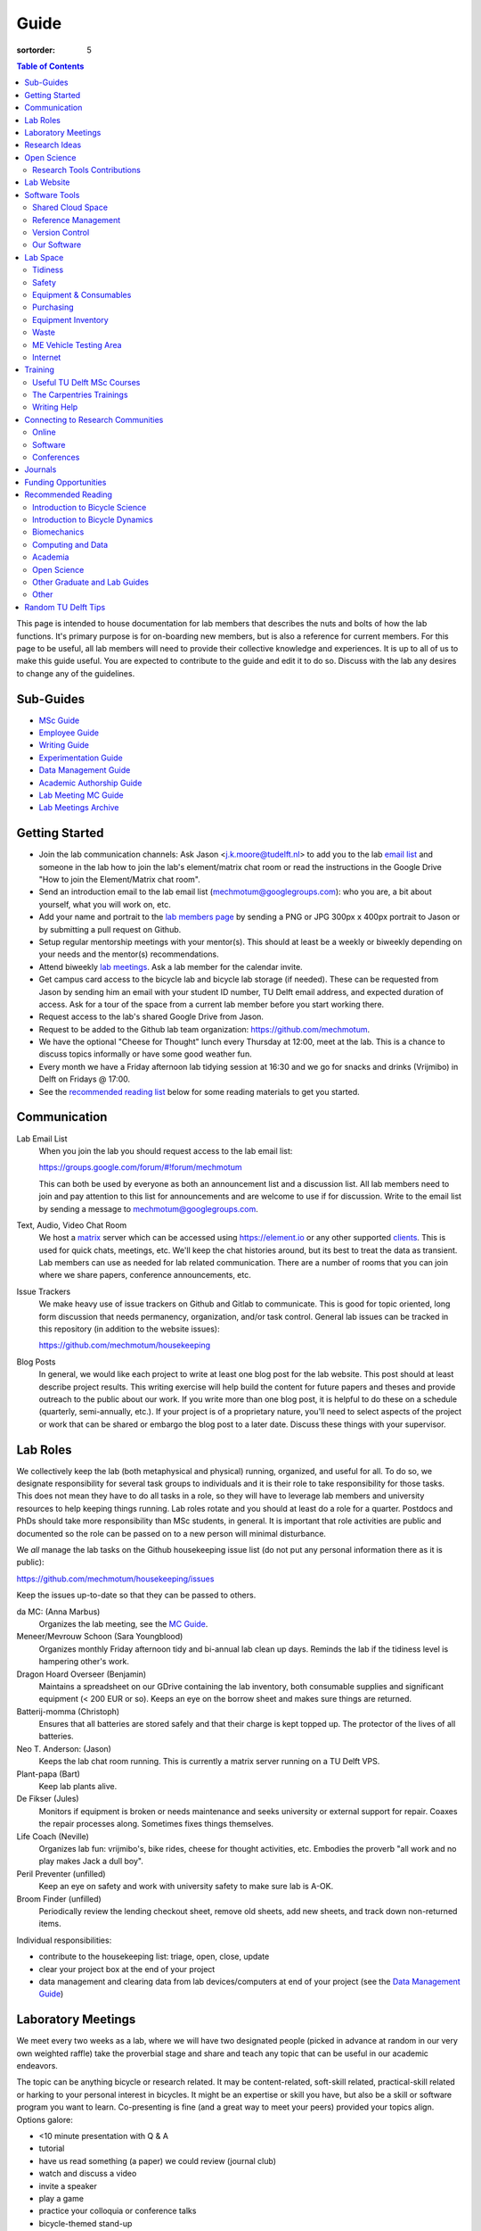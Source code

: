 =====
Guide
=====

:sortorder: 5

.. contents:: Table of Contents
   :local:
   :class: floatcon

This page is intended to house documentation for lab members that describes the
nuts and bolts of how the lab functions. It's primary purpose is for
on-boarding new members, but is also a reference for current members. For this
page to be useful, all lab members will need to provide their collective
knowledge and experiences. It is up to all of us to make this guide useful. You
are expected to contribute to the guide and edit it to do so. Discuss with the
lab any desires to change any of the guidelines.

Sub-Guides
==========

- `MSc Guide <{filename}/pages/guide-msc.rst>`_
- `Employee Guide <{filename}/pages/guide-employee.rst>`_
- `Writing Guide <{filename}/pages/guide-writing.rst>`_
- `Experimentation Guide <{filename}/pages/guide-experimentation.rst>`_
- `Data Management Guide <{filename}/pages/guide-data-management.rst>`_
- `Academic Authorship Guide <{filename}/pages/guide-authorship.rst>`_
- `Lab Meeting MC Guide <{filename}/pages/guide-mc-lab-meetings.rst>`_
- `Lab Meetings Archive <{filename}/pages/lab-meetings-archive.rst>`_

Getting Started
===============

- Join the lab communication channels: Ask Jason <j.k.moore@tudelft.nl> to add
  you to the lab `email list`_ and someone in the lab how to join the lab's
  element/matrix chat room or read the instructions in the Google Drive "How to
  join the Element/Matrix chat room".
- Send an introduction email to the lab email list
  (mechmotum@googlegroups.com): who you are, a bit about yourself, what you
  will work on, etc.
- Add your name and portrait to the `lab members page`_ by sending a PNG or JPG
  300px x 400px portrait to Jason or by submitting a pull request on Github.
- Setup regular mentorship meetings with your mentor(s). This should at least
  be a weekly or biweekly depending on your needs and the mentor(s)
  recommendations.
- Attend biweekly `lab meetings <#laboratory-meetings>`_. Ask a lab member for
  the calendar invite.
- Get campus card access to the bicycle lab and bicycle lab storage (if
  needed). These can be requested from Jason by sending him an email with your
  student ID number, TU Delft email address, and expected duration of access.
  Ask for a tour of the space from a current lab member before you start
  working there.
- Request access to the lab's shared Google Drive from Jason.
- Request to be added to the Github lab team organization: https://github.com/mechmotum.
- We have the optional "Cheese for Thought" lunch every Thursday at 12:00, meet
  at the lab. This is a chance to discuss topics informally or have some good
  weather fun.
- Every month we have a Friday afternoon lab tidying session at 16:30 and we go
  for snacks and drinks (Vrijmibo) in Delft on Fridays @ 17:00.
- See the `recommended reading list <#recommended-reading>`_ below for some
  reading materials to get you started.

.. _email list: https://groups.google.com/g/mechmotum
.. _lab members page: {filename}/pages/members.rst

Communication
=============

Lab Email List
   When you join the lab you should request access to the lab email list:

   https://groups.google.com/forum/#!forum/mechmotum

   This can both be used by everyone as both an announcement list and a
   discussion list. All lab members need to join and pay attention to this list
   for announcements and are welcome to use if for discussion. Write to the
   email list by sending a message to mechmotum@googlegroups.com.
Text, Audio, Video Chat Room
   We host a matrix_ server which can be accessed using https://element.io or
   any other supported clients_. This is used for quick chats, meetings, etc.
   We'll keep the chat histories around, but its best to treat the data as
   transient. Lab members can use as needed for lab related communication.
   There are a number of rooms that you can join where we share papers,
   conference announcements, etc.
Issue Trackers
   We make heavy use of issue trackers on Github and Gitlab to communicate.
   This is good for topic oriented, long form discussion that needs permanency,
   organization, and/or task control. General lab issues can be tracked in this
   repository (in addition to the website issues):

   https://github.com/mechmotum/housekeeping

Blog Posts
   In general, we would like each project to write at least one blog post for
   the lab website. This post should at least describe project results. This
   writing exercise will help build the content for future papers and theses
   and provide outreach to the public about our work. If you write more than
   one blog post, it is helpful to do these on a schedule (quarterly,
   semi-annually, etc.). If your project is of a proprietary nature, you'll
   need to select aspects of the project or work that can be shared or embargo
   the blog post to a later date. Discuss these things with your supervisor.

.. _matrix: https://matrix.org/
.. _clients: https://github.com/mechmotum

Lab Roles
=========

We collectively keep the lab (both metaphysical and physical) running,
organized, and useful for all. To do so, we designate responsibility for
several task groups to individuals and it is their role to take responsibility
for those tasks.  This does not mean they have to do all tasks in a role, so
they will have to leverage lab members and university resources to help keeping
things running. Lab roles rotate and you should at least do a role for a
quarter. Postdocs and PhDs should take more responsibility than MSc students,
in general. It is important that role activities are public and documented so
the role can be passed on to a new person will minimal disturbance.

We *all* manage the lab tasks on the Github housekeeping issue list (do not put
any personal information there as it is public):

https://github.com/mechmotum/housekeeping/issues

Keep the issues up-to-date so that they can be passed to others.

da MC: (Anna Marbus)
   Organizes the lab meeting, see the `MC Guide`_.
Meneer/Mevrouw Schoon (Sara Youngblood)
   Organizes monthly Friday afternoon tidy and bi-annual lab clean up days.
   Reminds the lab if the tidiness level is hampering other's work.
Dragon Hoard Overseer (Benjamin)
   Maintains a spreadsheet on our GDrive containing the lab inventory, both
   consumable supplies and significant equipment (< 200 EUR or so). Keeps an
   eye on the borrow sheet and makes sure things are returned.
Batterij-momma (Christoph)
   Ensures that all batteries are stored safely and that their charge is kept
   topped up. The protector of the lives of all batteries.
Neo T. Anderson: (Jason)
   Keeps the lab chat room running. This is currently a matrix server running
   on a TU Delft VPS.
Plant-papa (Bart)
   Keep lab plants alive.
De Fikser (Jules)
   Monitors if equipment is broken or needs maintenance and seeks university or
   external support for repair. Coaxes the repair processes along. Sometimes
   fixes things themselves.
Life Coach (Neville)
   Organizes lab fun: vrijmibo's, bike rides, cheese for thought activities,
   etc. Embodies the proverb "all work and no play makes Jack a dull boy".
Peril Preventer (unfilled)
   Keep an eye on safety and work with university safety to make sure lab is
   A-OK.
Broom Finder (unfilled)
   Periodically review the lending checkout sheet, remove old sheets, add new
   sheets, and track down non-returned items.

Individual responsibilities:

- contribute to the housekeeping list: triage, open, close, update
- clear your project box at the end of your project
- data management and clearing data from lab devices/computers at end of your
  project (see the `Data Management Guide`_)

.. _MC Guide: {filename}/pages/guide-mc-lab-meetings.rst
.. _Data Management Guide: {filename}/pages/guide-data-management.rst

Laboratory Meetings
===================

We meet every two weeks as a lab, where we will have two designated people
(picked in advance at random in our very own weighted raffle) take the
proverbial stage and share and teach any topic that can be useful in our
academic endeavors.

The topic can be anything bicycle or research related. It may be
content-related, soft-skill related, practical-skill related or harking to your
personal interest in bicycles. It might be an expertise or skill you have, but
also be a skill or software program you want to learn. Co-presenting is fine
(and a great way to meet your peers) provided your topics align. Options
galore:

- <10 minute presentation with Q & A
- tutorial
- have us read something (a paper) we could review (journal club)
- watch and discuss a video
- invite a speaker
- play a game
- practice your colloquia or conference talks
- bicycle-themed stand-up
- etc.

Members are expected to attend and participate regularly. It's fine to miss a
meeting here and there, but avoid making that regular. If the meetings are not
useful to you, please be proactive about helping us make them useful for all.

The MC position rotates approximately every quarter. See the `MC Guide`_ for
instructions on being the MC.

.. _MC Guide: {filename}/pages/guide-mc-lab-meetings.rst

At lab meetings we do a quick round of AIOs. "AIO" stands for Accomplishments,
Issues, and Objectives. Be prepared to give a brief updated on:

- what you or your team accomplished in the previous week,
- what issues you encountered during that week and would like help with, and finally
- what your objectives are for the coming week.

See the `archive of past meetings <{filename}/pages/lab-meetings-archive.rst>`_
for prior topics and examples.

Research Ideas
==============

Specific MSc project advertisements can be found on the `jobs
<{filename}/pages/jobs.rst>`_.

Check out our research ideas Github repository to read, post, and discuss new
ideas:

https://github.com/mechmotum/ideas/issues

Have a look at current and past projects on the `research page
<{filename}/pages/research/index.rst>`_

Open Science
============

The default science and engineering practice from the lab should be open
practices (open access publications, open source software, open data,
accessible and public sharing etc.). If unsure whether to make information
public ask you supervisor, otherwise please default to sharing early and often.
We do work with organizations that value or require privacy (human subject
data, student protected data, proprietary company needs). Always check with the
involved parties before sharing when this is the case. This is something that
should be discussed at the beginning of all projects.

TU Delft offers several resources for open science:

- `TU Delft Library Open Science <https://www.tudelft.nl/library/tu-delft-open-science/>`_
- `Open Access Publishing Information <https://www.tudelft.nl/library/tu-delft-open-science/os/open-publishing/>`_
- `TU Delft 2020-2024 Open Science Strategic Plan <https://doi.org/10.4233/uuid:f2faff07-408f-4cec-bd87-0919c9e4c26f>`_
- `You Share, We Take Care! <https://www.tudelft.nl/en/library/library-for-researchers/library-for-researchers/publishing-outreach/you-share-we-take-care/>`_
- `Open Science Community Delft <https://osc-delft.github.io/>`_
- `TU Delft Open Science Portal <https://www.tudelft.nl/library/actuele-themas/openscience>`_

Jason's slides on making computational reproducible papers:

.. raw:: html

   <iframe
   src="https://docs.google.com/presentation/d/e/2PACX-1vQDdWrp6zgVY1RodVLECVI0D7leP5eAeJLUD6ZHuX_NA-jvfWKTXcWHv9mZjR6W0PxPmmaJgFMpxIqJ/embed?start=false&loop=false&delayms=3000"
   frameborder="0" width="960" height="569" allowfullscreen="true"
   mozallowfullscreen="true" webkitallowfullscreen="true"></iframe>

Research Tools Contributions
----------------------------

Researcher have to use and develop a variety of tools to complete their work.
For example, we will develop experimental equipment and software often in the
lab. Many tools are potentially useful to other people inside and outside of
the lab. Lab members should build on and contribute to the tools we use and
develop in the lab. There is a general expectation to create and contribute to
open source software and open hardware efforts while working in the lab.

Lab Website
===========

The lab website is a Pelican_ based static website hosted through Github pages.
The source for the website is here:

https://github.com/mechmotum/mechmotum.github.io

Lab members should help collectively maintain and update the website. Please
use the Github pull request mechanism to submit changes for review. As long as
one lab member reviews the pull request and approves the changes, the changes
can be merged. Keep in mind that content here should reflect the whole of the
lab.

.. _Pelican: getpelican.com

Software Tools
==============

Shared Cloud Space
------------------

We have a directory named "Fietslab Commons" on Google Drive. To access this,
request that it be shared with you by your supervisor. This folder and it's
contents should only be shared with other ``<netid>@g-tudelft.nl`` addresses
that are members of the lab. ``<netid>@g-tudelft.nl`` is also the login
username/email that you will need to use when logging into
https://drive.google.com. Avoid using the "Share" button to share with
non-TUD accounts, until we determine best practices for this. Read and update
the README files present in the Google Drive directories to learn how to use
the space. If you create new directories, add a README file to explain what the
purpose of the folder is. If you want to add large amounts of data (>10 Gb),
inform your supervisor first because there may be a more appropriate long term
storage solution for certain types of data.

Reference Management
--------------------

The lab has a shared Zotero_ group which can be used for lab related reference
management (currently 2 GB plan). Zotero is an open source reference management
system backed by a consortium of libraries. Create an account and request
membership to the `mechmotum group`_. Note that all lab members can view the
contents of this library.

.. _Zotero: https://www.zotero.org
.. _mechmotum group: https://www.zotero.org/groups/966974/mechmotum

Version Control
---------------

The lab currently has group accounts on Gitlab and Github for version control
of text based sources (software, text, etc):

- https://gitlab.com/mechmotum
- https://github.com/mechmotum
- https://gitlab.tudelft.nl/bicyclelab

The services are more or less interchangeable. We used Gitlab in the past
because it provided free unrestricted private repositories, but Github does now
too. Gitlab's core software is open source. You may prefer the features of one
service over the other.

Lab members should be able to make use of version control and communication
through these services. The Software Carpentry `Git lesson`_ is a recommended
introduction. Create an account on one or both services and request group
membership.

**Private repositories** are private for a reason. If you gain access to
private repositories in the two organizations you are expected to keep the
private and not to distribute the files in any way. Ask your supervisors if
you'd like to share something that is set to private.

.. _Git lesson: http://swcarpentry.github.io/git-novice/

Our Software
------------

This presentation gives a basic overview over the set of software packages
we've developed:

.. raw:: html

   <iframe
   src="https://docs.google.com/presentation/d/e/2PACX-1vTMXyYgd_7x8lAYTyL89VuOpLRqUAJU8mlfgXhrMu3UvKJ5ZQgeV2vVfeqbKhiXfvOUU9TZdWiSHy26/embed?start=false&loop=false&delayms=3000"
   frameborder="0" width="960" height="569" allowfullscreen="true"
   mozallowfullscreen="true" webkitallowfullscreen="true"></iframe>

Lab Space
=========

Tidiness
--------

- The lab should be kept clean and tidy.
- Place small trash into the two bins and paper into the blue box for pickup by
  the janitors.
- Place large trash, paper, cardboard outside in the bins near the bike cage.
  Do not leave this lying in the floor of the bike lab. It will not be picked
  up.
- Always leave the lab cleaner and tidier than you found it. If followed, this
  will tend towards a clean and tidy lab instead of the opposite.
- Always clean up before the end of a work day (reserve last 15 minutes to do
  so).
- Put items and tools back in their labeled locations. If there isn't a label
  or location, make one.

Safety
------

Our goal is to have ZERO injuries in the lab. Safety should be taken seriously
and always prioritized. Some key things:

- Wear safety glasses and other appropriate personal protective equipment (PPE)
  when using tools. These are available in the lab or can be borrowed from the
  workshop. Contact your supervisor if we need more PPE.
- Do not use tools that you are not familiar with. Always ask someone to show
  you proper use.
- Any activities that have potential to cause injury performed outside of the
  8:00-17:00 weekday (non-holiday) times should always have two people present.
  During the workday period it is recommended to have a buddy present when
  doing anything can cause injury, but the number of people in the halls and
  glass walls make this optional.
- The large treadmill **always** has to have two people for operation. When the
  treadmill is operating the walker/rider must be wearing the harness properly
  and the operator must have their hand on the kill switch. Ensure that objects
  cannot fly off the back of the treadmill.
- Human subject experiments must have an HREC plan and protocol (always for
  PhD, Postdoc and at minimum approval from your supervisors for MSc).
- If you are ever asking yourself "should I do this?", that's probably a good
  signal that you shouldn't. Get help, advice, training, etc. so that you do
  your activity safely.

Equipment & Consumables
-----------------------

If you find something in the lab you would like to use, post a note to the
Element/matrix chat or lab email asking if anyone else is using it or plans to
use it. If no one is using it, then you can!

If a TU Delft staff or student that is not a lab member would like to borrow
equipment from the lab for TU Delft research, find out if anyone is using it
(as noted above), and then make sure they fill out the checkout sheet (by the
lab door) with their name, email, date, and your name (as the responsible
person) before the item leaves the lab. When they return the item, indicate the
return date on the sheet. Keep in mind that non-lab member students and staff
should look to the more general shared equipment resources available in ME
before borrowing from us. Do not loan common things like screwdrivers and
general tools, as those can be borrowed from the faculty machine shops. In
general, do not loan our bike tools out, researchers that need them can come to
the bike lab and use them. Do not loan tools or equipment for people's personal
use.

If you take things from the lab to use elsewhere for **more than one day** you
also need to sign the equipment checkout sheet. Note your name and the date you
took the item. Once the item is returned to the lab, note the date returned.

If you damage or lose equipment you are responsible for fixing or finding a
replacement. Please let your supervisor know if this occurs so you all can
figure out a solution. Your caution and carefulness should be proportionate to
the cost of the lab equipment. Treat things as if they were your own and you
paid for it.

If you deplete some consumables, take the responsibility to replenish it so it
is there for future use.

Purchasing
----------

If the lab needs basic office supplies or computer supplies, a request should
be made to the secretary. Don't purchase these yourself, because they should be
purchased through the university vendors.

If you need some lab supplies or equipment for your project, talk with your
supervisor about it and they can order what you need if there are funds
available.

Equipment Inventory
-------------------

When new equipment arrives in the lab, the receiver is responsible for
inventorying the equipment. This only needs to be done for items that cost more
than 250 EUR. The basic steps are:

- Log the equipment in the inventory spreadsheet on the shared Google Drive.
  This should include product name, manufacturer, serial number, manufacturer
  contact info, value, etc. (fill out the existing columns or make new ones if
  needed).
- Make a folder in the Google Drive for the product and deposit any
  documentation.
- If the item doesn't have a storage container, obtain one so that it can
  neatly be stored in the lab and things don't get lost. Leave paper
  documentation in the container.
- Permanently mark the item(s) and container with "TU Delft Bicycle Lab" (use a
  paint pen, inscribing tool, etc.)
- As you learn the device, leave any relevant documentation you obtain or
  create in the Google Drive folder so that future users can learn from your
  work. Include the manufacturer's documents as well as your personal tips and
  explanations on using the equipment. If any documentation is more appropriate
  for storing and tracking with version control, then add that to a lab owned
  Git repository.

Waste
-----

- Put paper waste in the blue plastic bin by the door.
- Put small trash in the small trash cans in the lab.
- Metals can be recycled by putting them in the bins in the student workshop or
  the bins in the basement.
- Take larger trash and paper outside to the large bins in the rear of the ME
  building.
- Put old small batteries in the bin in the hallway in the F wing.
- Contact the servicepunt to dispose of any large batteries and people will
  come to collect it.

ME Vehicle Testing Area
-----------------------

The fenced off parking lot behind the ME building can be booked if you need an
open space for bicycle experiments. To do so, book the room "Room-TESTAREA-ME
(outdoor test area ME)" in the TU Delft Outlook calendar system.


Internet
--------

Ethernet ports
  To enable/disable:
  Login to `Topdesk/Self Service Portal <https://tudelft.topdesk.net/>`_
  Then: ICT-Services > Network & WiFi > IT Request activation network outlet.
  Fill the form and wait.
Wired connection for desktop computers
  Send a solicitude to `ict-servicedesk@tudelft.nl` providing the following information:
  - TUD*** number.
  - Model of the computer.
  - Serial number.
  - Operating system.
  - Primary purpose of the computer.
  - MAC Address (if the PC was NOT purchased by TU Delft)
WiFi Hotspot
  - On Windows:
    Control panel > Network and Internet > Network and sharing center > Change adapter settings > Ethernet > Properties (as admin)
    Select the "sharing" tab and mark "Allow other network users to connect through this computer's internet connection".
  - On Linux
    Open the WiFi menu, in top right corner click options and then select "Turn on WiFi hotspot... (as admin)"

Training
========

It is important to both learn the tools, methods, and techniques used in the
lab and to teach the lab new things you've learned so we can collaborate
efficiently and effectively.

Useful TU Delft MSc Courses
---------------------------

Multibody Dynamics B
   Core high level dynamics principles that are the foundation for almost every
   project in the lab.
Special Topics Course in Sports Engineering
   TU Delft organizes an annual two week course to train students in sports
   engineering. Cycling has been used as the motivating topic to learn the
   methods.
Musculoskeletal Modelling and Simulation (ME41005)
   Learn how to develop and utilized computational neuromuscular models with
   OpenSim. Many projects in the lab make use of neuromuscular and
   biomechanical modeling.
Vehicle Dynamics and Control (RO47017)
   Provides various fundamentals for understanding vehicle motion and how to
   control it. Focused on automobiles but many concepts transfer to single
   track vehicles.
System Identification and Parameter Estimation (ME41065)
   We often make use system identification and parameter estimation for both
   vehicle and human control models.
Automatic Flight Control System Design (AE4301)
   There are many similarities in single track vehicle control and aircraft
   control. This course also covers some topics on aircraft handling qualities
   which we make use of in understanding single track vehicle handling
   qualities.
Writing a Master's Thesis in English (TPM305A)
   If you would like help and motivation on your writing assignments during
   your MSc, this course can be helpful to give structure, guidance, and others
   to discuss your thesis with.

The Carpentries Trainings
-------------------------

Each lab member will need to learn the collaborative software tools and open
source development practices needed to work on code and other text based
sources together. Carpentries trainings (Software Carpentry in particular) is a
great way to get started on this. TU Delft offers regular courses:

- `Software Carpentry Workshops
  <https://www.tudelft.nl/library/actuele-themas/research-data-management/r/training-evenementen/training-voor-onderzoekers/software-carpentry-workshop/>`_
- TU Delft Data Champions hosts events and trainings:
  https://www.tudelft.nl/en/library/current-topics/research-data-management/r/support/data-champions/
- 4TU Research Data Training and Events:
  https://data.4tu.nl/info/en/news-events/training-events/

Writing Help
------------

`TU Delft Writing Center`_
   Schedule a meeting with a writing coach to get advice on your thesis or
   other documents.

.. _TU Delft Writing Center: https://www.tudelft.nl/en/tpm/about-the-faculty/departments/staff-departments/centre-for-languages-and-academic-skills/education/writing-centre

Connecting to Research Communities
==================================

We regularly participate in several research communities.

Online
------

`Biomech-L forum <https://biomch-l.isbweb.org>`_
  A 30+ year old public discussion forum to connect to the international
  Biomechanics community. Lot's of great scientific discussions.
`Single Track Vehicle Dynamics listserv <https://groups.google.com/g/stvdy>`_
   Public email based forum for discussing the dynamics and control of single
   track vehicles.
`International Human Powered Vehicle Assocation <http://ihpva.org>`_
   This group hosts the annual bicycle speed challenge in Battle Mountain
   Nevada.
`World Human Powered Vehicle Assocation <http://www.whpva.org/>`_
   Umbrella org for many associations around the world.
`Ligfiets Vereniging <https://ligfiets.net>`_
   Dutch recumbent bicycle organization.

Software
--------

R-Ladies Rotterdam
   https://www.meetup.com/rladies-rotterdam/
Pythonistas-NL
   https://www.meetup.com/Pythonistas-NL/

Conferences
-----------

PhDs and Postdocs should submit to and present at conferences each year, if
possible. MSc and BSc students are also encouraged to do so if resources allow.

`Bicycle and Motorcycle Dynamics Conference <http://bmdconf.org/>`_
   This conference is the most closely related to the bicycle lab's core
   research in single track vehicle dynamics, handling, and control. The
   conference series ordinated with Arend Schwab and his colleagues and was
   launched in 2010 in Delft. The lab should make a strong effort every three
   years to submit to and be involved in this conference.
`International Cycling Safety Conference <http://cyclingsafety.net/>`_
   This is the next most important conference to be involved in. We should aim
   to have at least one or two submissions to this conference each year.
`ECCOMAS <https://www.eccomas.org/>`_ Multibody Dynamics Conference
   This is a good conference for presenting topics that focus in multibody
   dynamics methods.
`International Sports Engineering Conference <https://www.sportsengineering.org/events/conference/>`_
   This is the best conference to submit sports engineering topics. It is held
   every other year. There are likely many other TU Delft participants,
   especially through the Sports Engineering Institute.
`International Society of Biomechanics Congresses <https://isbweb.org/activities/congresses>`_
   Huge annual conference with a broad array of biomechanics topics. Great
   networking and a catch all for many topics from the lab. Every two years.
   The Technical Group in Computer Simulation holds a parallel symposium.
`SciPy <https://conference.scipy.org/>`_ & `EuroSciPY <https://www.euroscipy.org/>`_
   Annual conferences. If your work involves open source Python software these
   are a great place to showcase the advances in library development and use of
   the tools.
Dutch Bio-Medical Engineering Conference
   Nice way to connect with Dutch local researchers.
`Science & Cycling <https://science-cycling.org>`_
   Annual European conference focused on performance and cycling as a sport.
`Velo-city <https://en.wikipedia.org/wiki/Velo-city>`_
   Cycling planning conference for general audience: planners, advocates,
   researchers, industry, etc.
`EUROBIKE <https://en.wikipedia.org/wiki/Eurobike>`_
   Annual bicycle trade show for Europe.

Journals
========

`Human Power eJournal <https://hupi.org/HPeJ/index.htm>`_
   Modern incarnation of the journal Human Power. Not necessarily an academic
   journal, but useful articles none-the-less.
`Human Power: the technical journal of the IHPVA <http://ihpva.org/hparchive.htm>`_
   Started by David Gordon Wilson; ran from 1977 to 2004.

Funding Opportunities
=====================

`Dekker-Padget Internshiup Program: Dutch2USA <https://thenaf.org/dutch2usa-internship-program/>`_
   Funding for minority or economically disadvantaged college students to do an
   internship in the USA.
`Veni <https://www.nwo.nl/en/calls/nwo-talent-programme>`_
   The Veni is part of the NWO's Talent Programme. It is the first of three
   personal grants. Postdocs in the lab that plan to continue in academia
   should apply for this. Final year PhDs are also encouraged to apply too. If
   you get this grant, you will gain a strong advantage in moving your academic
   career forward in the Netherlands. If you don't, you'll have practiced
   developing your personal research vision and goals, which is also extremely
   valuable.

Recommended Reading
===================

Your projects will vary and you'll have to read a variety of different papers
and resources, but this list provides a general set of papers that it is good
for all lab members to read.

Introduction to Bicycle Science
-------------------------------

David G. Wilson, Bicycling Science, 3rd ed. MIT Press, 2004.
   Bicycling Science is the authoritative introduction text to the science and
   engineering of bicycles.
Edmund R. Burke, High-Tech Cycling, 2nd ed. Human Kinetics, 2003.
   Science of competitive cycling.

Introduction to Bicycle Dynamics
--------------------------------

|Astrom2005|
   IEEE control systems magazine article that introduces bicycle dynamics with
   a few different models and nice explanation of important control principles.
|Meijaard2007|
   Shows the fundamental bicycle model we typically start with for
   understanding lateral dynamics of single track vehicles. Introduces much of
   the important terminology and principles.
|Sharp2008|
   Robin Sharp developed one of the most widely cited motorcycle dynamics
   models in 1970 (also recommended read), but this paper is his take on
   bicycle dynamics, stability, and control after many years of work on the
   topic of single track vehicle dynamics. It also lays out a number of core
   principles for the study of lateral dynamics of bicycles.

.. |Meijaard2007| replace:: J. P. Meijaard, J. M. Papadopoulos, A. Ruina, and A. L. Schwab,
   "Linearized dynamics equations for the balance and steer of a bicycle: A
   benchmark and review," Proceedings of the Royal Society A: Mathematical,
   Physical and Engineering Sciences, vol. 463, no. 2084, pp. 1955–1982, Aug.
   2007. https://doi.org/10.1098/rspa.2007.1857
.. |Astrom2005| replace:: K. J. Åström, R. E. Klein, and A. Lennartsson,
   "Bicycle dynamics and control: adapted bicycles for education and research,"
   IEEE Control Systems Magazine, vol. 25, no. 4, pp. 26–47, Aug. 2005,
   https://doi.org/10.1109/MCS.2005.1499389.
.. |Sharp2008| replace::  R. S. Sharp, "On the Stability and Control of the Bicycle,"
   Applied Mechanics Reviews, vol. 61, no. 060803, Oct. 2008,
   https://doi.org/10.1115/1.2983014.

Biomechanics
------------

David A. Winter, Biomechanics and Motor Control of Human Movement. John Wiley & Sons, 2009.
   The longtime best introductory textbook to biomechanics of human movement.
`Awesome Biomechanics <https://github.com/modenaxe/awesome-biomechanics>`_
   Community curated collection of biomechanics resources with a focus on
   computational biomechanics.

Computing and Data
------------------

`Software Carpentry Lessons <https://software-carpentry.org/lessons/>`_
   General introductions to scientific computing and best practices in
   reproducible computational science.
`Scipy Lecture Notes <https://scipy-lectures.org/>`_
   Nice, collaboratively developed, starting point for scientific computing
   with Python.
Hadley Wickham, "Tidy Data," Journal of Statistical Software, 2014, http://vita.had.co.nz/papers/tidy-data.pdf.
   Lays out the idea of "tidy data" which is a tabular data format preferred
   and used by a large set of software.
Kelly, M. (2017). An Introduction to Trajectory Optimization: How to Do Your Own Direct Collocation. SIAM REVIEW, 59(4), 849–904. https://doi.org/10.1137/16M1062569
   Great introduction to direct collocation methods.

Academia
--------

Srinivasan Keshav, "`How To Read A Paper`_," ACM SIGCOMM Computer Communication Review, vol. 37, no. 3, Jul. 2007.
   Introduces a structured 3 phase method of reading scientific literature.
Ten Simple Rules for Writing a Literature Review, Philip E. Bourne, 2013, https://dx.doi.org/10.1371%2Fjournal.pcbi.1003149
   High level tips for writing a literature review.
Engineering: The Literature Review Process https://libguides.asu.edu/engineeringlitreview/start
   A guide from Arizone State University on writing and engineering literature
   review.
`Writing a Scientific-Style Thesis`_: A Guide for Graduate Research Students, NUI Galway, Dr. Dermot Burns, 2017
   A comprehensive guide to writing a thesis.
"`The Science of Scientific Writing <https://www.usenix.org/sites/default/files/gopen_and_swan_science_of_scientific_writing.pdf>`_" by George D. Gopen and Judith A. Swan, 1990
   Quick read that gives tips to improve your scientific writing style.
"`How to write a good (enough) report <http://ruina.tam.cornell.edu/research/joining/Practical_Writing_advice.html>`_ by Andy Ruina
   Prof. Ruina's pragmatic take on writing with a goal of clear communication
   of your ideas.
"`ICMJE | Recommendations | Defining the Role of Authors and Contributors <http://www.icmje.org/recommendations/browse/roles-and-responsibilities/defining-the-role-of-authors-and-contributors.html>`_."
   The International Committee of Medical Journal Editors created a basic
   guideline for determining who should be considered an author of an academic
   paper. This is a good starting point for making judgement calls on
   authorship and is what the lab will strive to follow.
"Academia Stack Exchange," https://academia.stackexchange.com/
   A Q&A website about academia. You can find discussions on many useful topics
   and also participate in the discussions.

.. _How To Read A Paper:  http://ccr.sigcomm.org/online/files/p83-keshavA.pdf
.. _Writing a Scientific-Style Thesis: https://www.nuigalway.ie/media/graduatestudies/files/writingascientificstylethesis/writing_a_scientific_thesis.pdf
.. _Guide to Writing a Literature Review for Science and Technology Students: https://lancaster.libguides.com/engineering/literaturereview

Open Science
------------

Markowetz, F. Five selfish reasons to work reproducibly. Genome Biol 16, 274 (2015). https://doi.org/10.1186/s13059-015-0850-7
   Five clear and compelling reasons for making your research reproducible.
Carpentries, "Good Enough Practices in Scientific Computing" https://carpentries-lab.github.io/good-enough-practices/
   Lesson that gives the basics for dealing with data, software, and other
   digital artifacts of your science.

Other Graduate and Lab Guides
-----------------------------

These gave some inspiration for this guide. You can see how other professors
and labs may think about these things:

- `Titus Brown's lab page <http://ivory.idyll.org/lab/>`_
- `Katy Huff's lab manual <http://arfc.npre.illinois.edu/manual>`_
- `Reddit post with tips another profs give <https://www.reddit.com/r/AskAcademia/comments/13ura10/useful_resources_for_the_development_of_your/>`_
- `Eric Gilbert's PhD Student Syllabus <https://docs.google.com/document/d/11D3kHElzS2HQxTwPqcaTnU5HCJ8WGE5brTXI4KLf4dM/edit>`_

Other
-----

Greg Wilson, "Meetings," The Third Bit, May 11, 2018. https://third-bit.com/2018/05/11/meetings/
   Some nice simple guidelines for making meetings actually useful for the
   participants. There is a `video <https://youtu.be/qYh6Nzv3RWs>`_ and `slide
   deck
   <https://docs.google.com/presentation/d/1HSdgVQjq0d3UYh-aA4uWHXxYYpySn_xXwfn_M4Ms8Ts/edit#slide=id.g8d106d1eab_0_8>`_.

Random TU Delft Tips
====================

- You can print documents by uploading files to https://linuxprint.tudelft.nl
  and then swiping your campus ID card at any printer in the buildings.
- Shared data network drives can be accessed at https://webdata.tudelft.nl.
- To add the "print anywhere" printers on Linux, you can add a printer and use:

  - URI found on https://linuxprint.tudelft.nl/driverprint.cfm which looks like ipps://linuxprint.tudelft.nl:443/ipp/r/...
  - And then download this PPD file: https://webprint.tudelft.nl/install/linux/xrxC8035.ppd

- You can run a Jupyter instance on DelftBlue https://doc.dhpc.tudelft.nl/delftblue/howtos/jupyter/
- The IMPhys department has a systems manual for many compute tasks on campus https://qiweb.tudelft.nl/sysman/index.html
- You can set up general mailing lists here: https://listserv.tudelft.nl/mailman/admin
- You can check if an ethernet port is active at https://outlets.tudelft.nl
